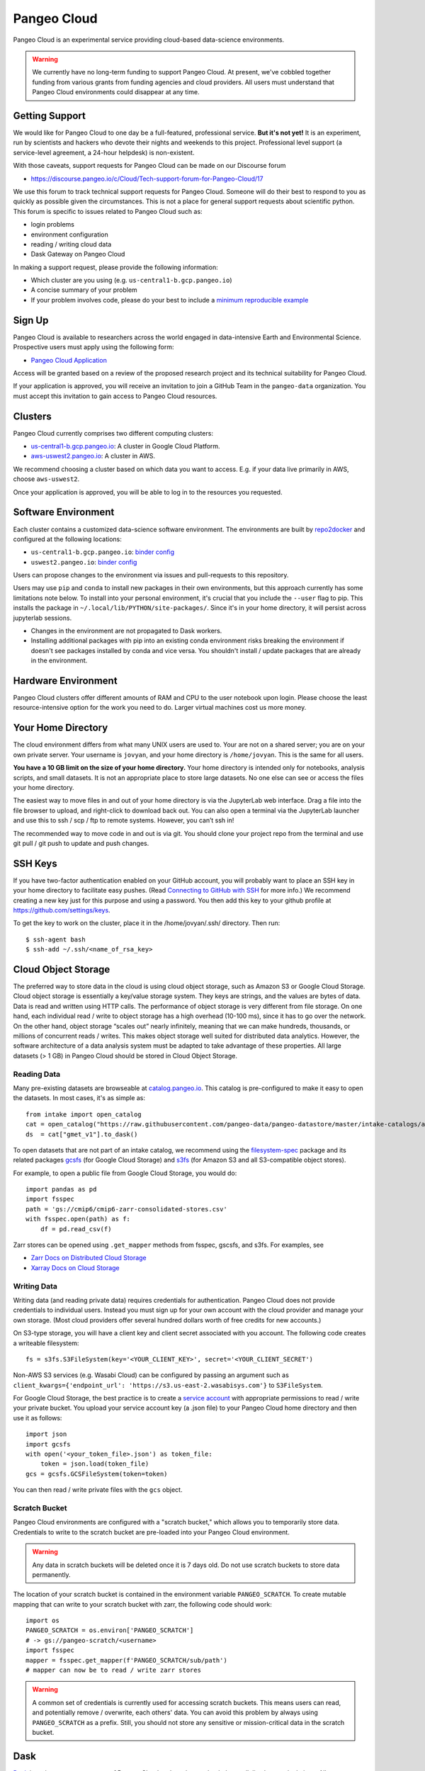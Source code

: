 .. _cloud:

Pangeo Cloud
============

Pangeo Cloud is an experimental service providing cloud-based data-science
environments.

.. warning::
    We currently have no long-term funding to support Pangeo Cloud.
    At present, we've cobbled together funding from various grants from funding
    agencies and cloud providers.
    All users must understand that Pangeo Cloud environments could disappear
    at any time.

Getting Support
----------------

We would like for Pangeo Cloud to one day be a full-featured, professional
service. **But it's not yet!**
It is an experiment, run by scientists and hackers who devote
their nights and weekends to this project.
Professional level support (a service-level agreement, a 24-hour helpdesk) is non-existent.

With those caveats, support requests for Pangeo Cloud can be made on our Discourse forum

- https://discourse.pangeo.io/c/Cloud/Tech-support-forum-for-Pangeo-Cloud/17

We use this forum to track technical support requests for Pangeo Cloud.
Someone will do their best to respond to you as quickly as possible given the circumstances.
This is not a place for general support requests about scientific python.
This forum is specific to issues related to Pangeo Cloud such as:

- login problems
- environment configuration
- reading / writing cloud data
- Dask Gateway on Pangeo Cloud

In making a support request, please provide the following information:

- Which cluster are you using (e.g. ``us-central1-b.gcp.pangeo.io``)
- A concise summary of your problem
- If your problem involves code, please do your best to include a
  `minimum reproducible example <https://matthewrocklin.com/blog/work/2018/02/28/minimal-bug-reports>`_


Sign Up
-------

Pangeo Cloud is available to researchers across the world engaged in
data-intensive Earth and Environmental Science.
Prospective users must apply using the following form:

- `Pangeo Cloud Application`_

Access will be granted based on a review of the proposed research project
and its technical suitability for Pangeo Cloud.

.. _Pangeo Cloud Application: https://forms.gle/J3hVVBgobwpYVWHF8

If your application is approved, you will receive an invitation to join
a GitHub Team in the ``pangeo-data`` organization.
You must accept this invitation to gain access to Pangeo Cloud resources.


Clusters
--------

Pangeo Cloud currently comprises two different computing clusters:

- `us-central1-b.gcp.pangeo.io <https://us-central1-b.gcp.pangeo.io/>`_: A cluster in
  Google Cloud Platform.
- `aws-uswest2.pangeo.io <https://aws-uswest2.pangeo.io>`_: A cluster in AWS.

We recommend choosing a cluster based on which data you want to access.
E.g. if your data live primarily in AWS, choose ``aws-uswest2``.

Once your application is approved, you will be able to log in to the resources
you requested.


Software Environment
--------------------

Each cluster contains a customized data-science software environment.
The environments are built by `repo2docker <https://github.com/jupyter/repo2docker>`_
and configured at the following locations:

- ``us-central1-b.gcp.pangeo.io``: `binder config <https://github.com/pangeo-data/pangeo-cloud-federation/tree/staging/deployments/gcp-uscentral1b/image/binder>`_
- ``uswest2.pangeo.io``: `binder config <https://github.com/pangeo-data/pangeo-cloud-federation/tree/staging/deployments/icesat2/image/binder>`_

Users can propose changes to the environment via issues and pull-requests to
this repository.

Users may use ``pip`` and ``conda`` to install new packages in their own
environments, but this approach currently has some limitations note below.
To install into your personal environment, it's crucial that you include the
``--user`` flag to pip. This installs the package in ``~/.local/lib/PYTHON/site-packages/``.
Since it's in your home directory, it will persist across jupyterlab sessions.

.. code-block: console

   # Running on a Pangeo Jupyterhub
   (notebook) jovyan@jupyter-tomaugspurger:~$ pip install --user cf-xarray
   Collecting cf-xarray
     Downloading cf_xarray-0.2.0-py3-none-any.whl (20 kB)
     ...
   Installing collected packages: cf-xarray
   Successfully installed cf-xarray-0.2.0
   (notebook) jovyan@jupyter-tomaugspurger:~$ ls ~/.local/lib/python3.7/site-packages/
   cf_xarray  cf_xarray-0.2.0.dist-info

- Changes in the environment are not propagated to Dask workers.
- Installing additional packages with pip into an existing conda environment
  risks breaking the environment if doesn't see packages installed by conda and
  vice versa. You shouldn't install / update packages that are already in
  the environment.


Hardware Environment
--------------------

Pangeo Cloud clusters offer different amounts of RAM and CPU to the user
notebook upon login.
Please choose the least resource-intensive option for the work you need to do.
Larger virtual machines cost us more money.

Your Home Directory
-------------------

The cloud environment differs from what many UNIX users are used to.
Your are not on a shared server; you are on your own private server.
Your username is ``jovyan``, and your home directory is ``/home/jovyan``.
This is the same for all users.

**You have a 10 GB limit on the size of your home directory.**
Your home directory is intended only for notebooks, analysis scripts,
and small datasets.
It is not an appropriate place to store large datasets.
No one else can see or access the files your home directory.

The easiest way to move files in and out of your home directory is via the JupyterLab web interface.
Drag a file into the file browser to upload, and right-click to download back out.
You can also open a terminal via the JupyterLab launcher and use this to ssh / scp / ftp to remote systems.
However, you can’t ssh in!

The recommended way to move code in and out is via git.
You should clone your project repo from the terminal and use git pull / git push to update and push changes.

SSH Keys
--------

If you have two-factor authentication enabled on your GitHub account,
you will probably want to place an SSH key in your home directory to facilitate easy pushes.
(Read  `Connecting to GitHub with SSH <https://help.github.com/en/articles/connecting-to-github-with-ssh>`_
for more info.)
We recommend creating a new key just for this purpose and using a password.
You then add this key to your github profile at https://github.com/settings/keys.

To get the key to work on the cluster, place it in the /home/jovyan/.ssh/ directory. Then run::

    $ ssh-agent bash
    $ ssh-add ~/.ssh/<name_of_rsa_key>


Cloud Object Storage
--------------------

The preferred way to store data in the cloud is using cloud object storage, such as Amazon S3 or Google Cloud Storage.
Cloud object storage is essentially a key/value storage system.
They keys are strings, and the values are bytes of data.
Data is read and written using HTTP calls.
The performance of object storage is very different from file storage.
On one hand, each individual read / write to object storage has a high overhead (10-100 ms), since it has to go over the network.
On the other hand, object storage “scales out” nearly infinitely, meaning that we can make hundreds, thousands, or millions of concurrent reads / writes.
This makes object storage well suited for distributed data analytics.
However, the software architecture of a data analysis system must be adapted to take advantage of these properties.
All large datasets (> 1 GB) in Pangeo Cloud should be stored in Cloud Object Storage.

Reading Data
^^^^^^^^^^^^

Many pre-existing datasets are browseable at `catalog.pangeo.io <http://catalog.pangeo.io/>`_.
This catalog is pre-configured to make it easy to open the datasets.
In most cases, it's as simple as::

   from intake import open_catalog
   cat = open_catalog("https://raw.githubusercontent.com/pangeo-data/pangeo-datastore/master/intake-catalogs/atmosphere.yaml")
   ds  = cat["gmet_v1"].to_dask()

To open datasets that are not part of an intake catalog, we recommend using
the `filesystem-spec <https://filesystem-spec.readthedocs.io/en/latest/>`_ package
and its related packages `gcsfs <https://gcsfs.readthedocs.io/en/latest/>`_
(for Google Cloud Storage)
and `s3fs <https://s3fs.readthedocs.io/en/latest/>`_
(for Amazon S3 and all S3-compatible object stores).

For example, to open a public file from Google Cloud Storage, you would do::

   import pandas as pd
   import fsspec
   path = 'gs://cmip6/cmip6-zarr-consolidated-stores.csv'
   with fsspec.open(path) as f:
       df = pd.read_csv(f)

Zarr stores can be opened using ``.get_mapper`` methods from fsspec, gscsfs, and s3fs.
For examples, see

- `Zarr Docs on Distributed Cloud Storage <https://zarr.readthedocs.io/en/stable/tutorial.html?highlight=s3fs#distributed-cloud-storage>`_
- `Xarray Docs on Cloud Storage <http://xarray.pydata.org/en/stable/io.html#cloud-storage-buckets>`_


Writing Data
^^^^^^^^^^^^

Writing data (and reading private data) requires credentials for authentication.
Pangeo Cloud does not provide credentials to individual users.
Instead you must sign up for your own account with the cloud provider and manage your own storage.
(Most cloud providers offer several hundred dollars worth of free credits for new accounts.)

On S3-type storage, you will have a client key and client secret associated with you account.
The following code creates a writeable filesystem::

   fs = s3fs.S3FileSystem(key='<YOUR_CLIENT_KEY>', secret='<YOUR_CLIENT_SECRET')

Non-AWS S3 services (e.g. Wasabi Cloud) can be configured by passing an argument
such as ``client_kwargs={'endpoint_url': 'https://s3.us-east-2.wasabisys.com'}``
to ``S3FileSystem``.

For Google Cloud Storage, the best practice is to create a
`service account <https://cloud.google.com/iam/docs/service-accounts>`_ with
appropriate permissions to read / write your private bucket.
You upload your service account key (a .json file) to your Pangeo Cloud
home directory and then use it as follows::

   import json
   import gcsfs
   with open('<your_token_file>.json') as token_file:
       token = json.load(token_file)
   gcs = gcsfs.GCSFileSystem(token=token)

You can then read / write private files with the ``gcs`` object.

Scratch Bucket
^^^^^^^^^^^^^^

Pangeo Cloud environments are configured with a "scratch bucket," which
allows you to temporarily store data. Credentials to write to the scratch
bucket are pre-loaded into your Pangeo Cloud environment.

.. warning::
    Any data in scratch buckets will be deleted once it is 7 days old.
    Do not use scratch buckets to store data permanently.

The location of your scratch bucket is contained in the environment variable ``PANGEO_SCRATCH``.
To create mutable mapping that can write to your scratch bucket with zarr,
the following code should work::

   import os
   PANGEO_SCRATCH = os.environ['PANGEO_SCRATCH']
   # -> gs://pangeo-scratch/<username>
   import fsspec
   mapper = fsspec.get_mapper(f'PANGEO_SCRATCH/sub/path')
   # mapper can now be to read / write zarr stores

.. warning::
    A common set of credentials is currently used for accessing scratch buckets.
    This means users can read, and potentially remove / overwrite, each others'
    data. You can avoid this problem by always using ``PANGEO_SCRATCH`` as a prefix.
    Still, you should not store any sensitive or mission-critical data in
    the scratch bucket.


Dask
----

`Dask <http://dask.pydata.org/>`_ is an important component of Pangeo Cloud and can be used to help parallelize large calculations.
All environments support the standard multi-threaded dask scheduler, and by default,
zarr-backed cloud data datasets will open in Xarray as collections of Dask arrays.

Guidelines for using Dask
^^^^^^^^^^^^^^^^^^^^^^^^^

- Familiarize yourself with `Dask best practices <https://docs.dask.org/en/latest/array-best-practices.html>`_.
- Don’t use Dask! Or more specifically, only use a distributed cluster if you really need it, i.e. if your calculations are running out of memory or are taking an unacceptably long time to complete.
- Start small; work on a small subset of your problem to debug before scaling up to a very large dataset.
- If you use a distributed cluster, use `adapative mode <https://jobqueue.dask.org/en/latest/index.html#adaptivity>`_ rather than a fixed size cluster; this will help share resources more effectively.
- Use the Dask dashboard heavily to monitor the activity of your cluster.

Dask Gateway
^^^^^^^^^^^^

Pangeo cloud environments are configured to work with
`Dask Gateway <https://gateway.dask.org/>`_.
Dask gateway gives you the power to create a distributed cluster using many
cloud compute nodes. *Please use this power carefully!*

.. warning::
    Avoid large, long-running, idle clusters, which are a waste of Pangeo's limited cloud computing budget.
    Only use a cluster while you need

To do scalable computations with Dask you need to create a cluster with Dask Gateway
and connect to it

.. code-block:: python

   from dask_gateway import GatewayCluster

   cluster = GatewayCluster()
   cluster.adapt(minimum=2, maximum=10)  # or cluster.scale(n) to a fixed size.
   client = cluster.get_client()

That will create a Dask cluster with the default settings we've configured for
you. From that point, any computations using Dask will be done on the cluster.
The ``cluster`` and ``client`` reprs will have a link to your Dask Dashboard.

When you're done with your computation, you can close the cluster explicitly

.. code-block:: python

   cluster.close()

Or restart the notebook kernel, or stop your JupyterHub server. Finally, as
a safeguard, Pangeo will automatically close your Dask cluster if it's idle
for 60 minutes (but we prefer that you close it yourself if possible, to avoid
paying for unnecessary compute).

If you need to customize things, you'll need to connect to the Gateway.

.. code-block:: python

   from dask_gateway import Gateway
   gateway = Gateway()
   options = gateway.cluster_options()

   # set the options programatically, or through their HTML repr
   options.owrker_memory = 10  # 10 GB of memory per worker.

   # Create a cluster with those options
   cluster = gateway.new_cluster(options)
   cluster.scale(...)
   client = cluster.get_client()

Dask Gateway can optionally keep clusters running past the lifetime of your notebook.
This happens if you explicitly request it when creating the cluster (with ``shutdown_on_close=True``)
or it can happen if your notebook kernel does not exit cleanly (because of a crash, say).
If you need to reconnect to an *already running* cluster, to continue a computation
or shut it down, use the `gateway` object.

.. code-block:: python

   >>> gateway = Gateway()
   >>> gateway.list_clusters()
   [ClusterReport<name=prod.c288c65c429049e788f41d8308823ca8, status=RUNNING>]

   # connect to the cluster
   cluster = g.connect(g.list_clusters()[0].name)
   # shut it down
   cluster.close()
